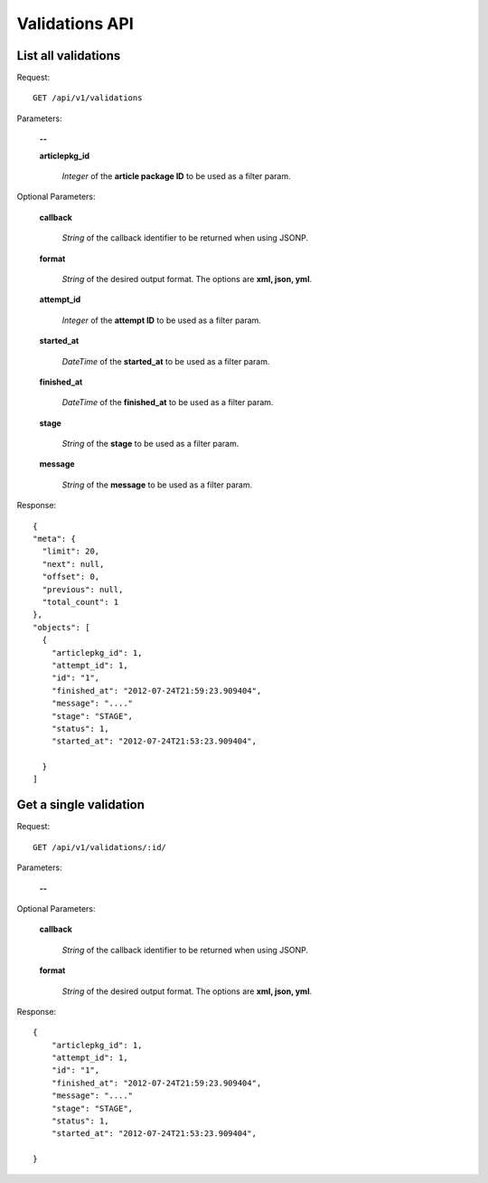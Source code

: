 Validations API
===============

List all validations
--------------------

Request::

  GET /api/v1/validations

Parameters:

  **--**

  **articlepkg_id**

    *Integer* of the **article package ID** to be used as a filter param.

Optional Parameters:

  **callback**

    *String* of the callback identifier to be returned when using JSONP.

  **format**

    *String* of the desired output format. The options are **xml, json,
    yml**.

  **attempt_id**

    *Integer* of the **attempt ID** to be used as a filter param.

  **started_at**

    *DateTime* of the **started_at** to be used as a filter param.

  **finished_at**

    *DateTime* of the **finished_at** to be used as a filter param.

  **stage**

    *String* of the **stage** to be used as a filter param.

  **message**

    *String* of the **message** to be used as a filter param.


Response::

  {
  "meta": {
    "limit": 20,
    "next": null,
    "offset": 0,
    "previous": null,
    "total_count": 1
  },
  "objects": [
    {
      "articlepkg_id": 1,
      "attempt_id": 1,
      "id": "1",
      "finished_at": "2012-07-24T21:59:23.909404",
      "message": "...."
      "stage": "STAGE",
      "status": 1,
      "started_at": "2012-07-24T21:53:23.909404",
      
    }
  ]

Get a single validation
-----------------------

Request::

  GET /api/v1/validations/:id/

Parameters:

  **--**

Optional Parameters:

  **callback**

    *String* of the callback identifier to be returned when using JSONP.

  **format**

    *String* of the desired output format. The options are **xml, json,
    yml**.


Response::

  {
      "articlepkg_id": 1,
      "attempt_id": 1,
      "id": "1",
      "finished_at": "2012-07-24T21:59:23.909404",
      "message": "...."
      "stage": "STAGE",
      "status": 1,
      "started_at": "2012-07-24T21:53:23.909404",
      
  }
